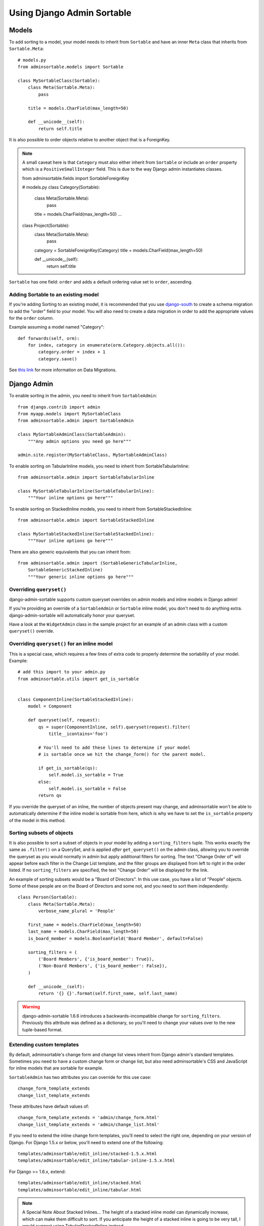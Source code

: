 Using Django Admin Sortable
===========================

Models
------

To add sorting to a model, your model needs to inherit from ``Sortable`` and have an inner ``Meta`` class that inherits from ``Sortable.Meta``::

    # models.py
    from adminsortable.models import Sortable

    class MySortableClass(Sortable):
        class Meta(Sortable.Meta):
            pass

        title = models.CharField(max_length=50)

        def __unicode__(self):
            return self.title

It is also possible to order objects relative to another object that is a ForeignKey.

.. note:: A small caveat here is that ``Category`` must also either inherit from ``Sortable`` or include an ``order`` property which is a ``PositiveSmallInteger`` field. This is due to the way Django admin instantiates classes.

    from adminsortable.fields import SortableForeignKey

    # models.py
    class Category(Sortable):
        class Meta(Sortable.Meta):
            pass

        title = models.CharField(max_length=50)
        ...

    class Project(Sortable):
        class Meta(Sortable.Meta):
            pass

        category = SortableForeignKey(Category)
        title = models.CharField(max_length=50)

        def __unicode__(self):
            return self.title

``Sortable`` has one field: ``order`` and adds a default ordering value set to ``order``, ascending.

Adding Sortable to an existing model
^^^^^^^^^^^^^^^^^^^^^^^^^^^^^^^^^^^^

If you're adding Sorting to an existing model, it is recommended that you use `django-south <http://south.areacode.com/>`_ to create a schema migration to add the "order" field to your model. You will also need to create a data migration in order to add the appropriate values for the ``order`` column.

Example assuming a model named "Category"::

    def forwards(self, orm):
        for index, category in enumerate(orm.Category.objects.all()):
            category.order = index + 1
            category.save()

See `this link <http://south.readthedocs.org/en/latest/tutorial/part3.html>`_ for more information on Data Migrations.

Django Admin
------------

To enable sorting in the admin, you need to inherit from ``SortableAdmin``::

        from django.contrib import admin
        from myapp.models import MySortableClass
        from adminsortable.admin import SortableAdmin

        class MySortableAdminClass(SortableAdmin):
            """Any admin options you need go here"""

        admin.site.register(MySortableClass, MySortableAdminClass)

To enable sorting on TabularInline models, you need to inherit from SortableTabularInline::

    from adminsortable.admin import SortableTabularInline

    class MySortableTabularInline(SortableTabularInline):
        """Your inline options go here"""

To enable sorting on StackedInline models, you need to inherit from SortableStackedInline::

    from adminsortable.admin import SortableStackedInline

    class MySortableStackedInline(SortableStackedInline):
        """Your inline options go here"""

There are also generic equivalents that you can inherit from::

    from adminsortable.admin import (SortableGenericTabularInline,
        SortableGenericStackedInline)
        """Your generic inline options go here"""

Overriding ``queryset()``
^^^^^^^^^^^^^^^^^^^^^^^^^

django-admin-sortable supports custom queryset overrides on admin models and inline models in Django admin!

If you're providing an override of a ``SortableAdmin`` or ``Sortable`` inline model, you don't need to do anything extra. django-admin-sortable will automatically honor your queryset.

Have a look at the ``WidgetAdmin`` class in the sample project for an example of an admin class with a custom ``queryset()`` override.

Overriding ``queryset()`` for an inline model
^^^^^^^^^^^^^^^^^^^^^^^^^^^^^^^^^^^^^^^^^^^^^

This is a special case, which requires a few lines of extra code to properly determine the sortability of your model. Example::

    # add this import to your admin.py
    from adminsortable.utils import get_is_sortable


    class ComponentInline(SortableStackedInline):
        model = Component

        def queryset(self, request):
            qs = super(ComponentInline, self).queryset(request).filter(
                title__icontains='foo')

            # You'll need to add these lines to determine if your model
            # is sortable once we hit the change_form() for the parent model.

            if get_is_sortable(qs):
                self.model.is_sortable = True
            else:
                self.model.is_sortable = False
            return qs

If you override the queryset of an inline, the number of objects present may change, and adminsortable won't be able to automatically determine if the inline model is sortable from here, which is why we have to set the ``is_sortable`` property of the model in this method.

Sorting subsets of objects
^^^^^^^^^^^^^^^^^^^^^^^^^^

It is also possible to sort a subset of objects in your model by adding a ``sorting_filters`` tuple. This works exactly the same as ``.filter()`` on a QuerySet, and is applied *after* ``get_queryset()`` on the admin class, allowing you to override the queryset as you would normally in admin but apply additional filters for sorting. The text "Change Order of" will appear before each filter in the Change List template, and the filter groups are displayed from left to right in the order listed. If no ``sorting_filters`` are specified, the text "Change Order" will be displayed for the link.

An example of sorting subsets would be a "Board of Directors". In this use case, you have a list of "People" objects. Some of these people are on the Board of Directors and some not, and you need to sort them independently::

    class Person(Sortable):
        class Meta(Sortable.Meta):
            verbose_name_plural = 'People'

        first_name = models.CharField(max_length=50)
        last_name = models.CharField(max_length=50)
        is_board_member = models.BooleanField('Board Member', default=False)

        sorting_filters = (
            ('Board Members', {'is_board_member': True}),
            ('Non-Board Members', {'is_board_member': False}),
        )

        def __unicode__(self):
            return '{} {}'.format(self.first_name, self.last_name)


.. warning::

    django-admin-sortable 1.6.6 introduces a backwards-incompatible change for ``sorting_filters``. Previously this attribute was defined as a dictionary, so you'll need to change your values over to the new tuple-based format.

Extending custom templates
^^^^^^^^^^^^^^^^^^^^^^^^^^

By default, adminsortable's change form and change list views inherit from Django admin's standard templates. Sometimes you need to have a custom change form or change list, but also need adminsortable's CSS and JavaScript for inline models that are sortable for example.

``SortableAdmin`` has two attributes you can override for this use case::

    change_form_template_extends
    change_list_template_extends

These attributes have default values of::

    change_form_template_extends = 'admin/change_form.html'
    change_list_template_extends = 'admin/change_list.html'

If you need to extend the inline change form templates, you'll need to select the right one, depending on your version of Django. For Django 1.5.x or below, you'll need to extend one of the following::

    templates/adminsortable/edit_inline/stacked-1.5.x.html
    templates/adminsortable/edit_inline/tabular-inline-1.5.x.html

For Django >= 1.6.x, extend::

    templates/adminsortable/edit_inline/stacked.html
    templates/adminsortable/edit_inline/tabular.html

.. note::

    A Special Note About Stacked Inlines...
    The height of a stacked inline model can dynamically increase, which can make them difficult to sort. If you anticipate the height of a stacked inline is going to be very tall, I would suggest using TabularStackedInline instead.
